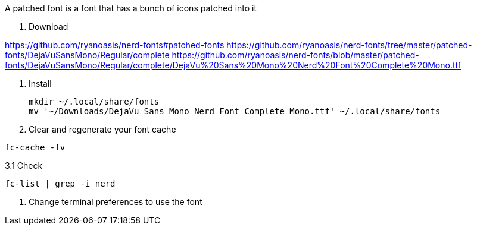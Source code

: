 A patched font is a font that has a bunch of icons patched into it

1. Download

https://github.com/ryanoasis/nerd-fonts#patched-fonts
https://github.com/ryanoasis/nerd-fonts/tree/master/patched-fonts/DejaVuSansMono/Regular/complete
https://github.com/ryanoasis/nerd-fonts/blob/master/patched-fonts/DejaVuSansMono/Regular/complete/DejaVu%20Sans%20Mono%20Nerd%20Font%20Complete%20Mono.ttf

2. Install

 mkdir ~/.local/share/fonts
 mv '~/Downloads/DejaVu Sans Mono Nerd Font Complete Mono.ttf' ~/.local/share/fonts

3. Clear and regenerate your font cache

`fc-cache -fv`

3.1 Check

`fc-list | grep -i nerd`

4. Change terminal preferences to use the font
